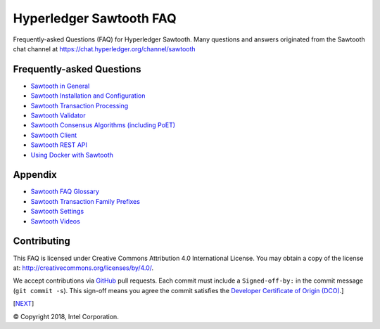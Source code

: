 Hyperledger Sawtooth FAQ
======================================
Frequently-asked Questions (FAQ) for Hyperledger Sawtooth.
Many questions and answers originated from the Sawtooth chat channel at
https://chat.hyperledger.org/channel/sawtooth


Frequently-asked Questions
------------------------------------------

- `Sawtooth in General`_
- `Sawtooth Installation and Configuration`_
- `Sawtooth Transaction Processing`_
- `Sawtooth Validator`_
- `Sawtooth Consensus Algorithms (including PoET)`_
- `Sawtooth Client`_
- `Sawtooth REST API`_
- `Using Docker with Sawtooth`_

Appendix
------------------------------------------

- `Sawtooth FAQ Glossary`_
- `Sawtooth Transaction Family Prefixes`_
- `Sawtooth Settings`_
- `Sawtooth Videos`_

Contributing
------------------------------------------
This FAQ is licensed under Creative Commons Attribution 4.0 International
License. You may obtain a copy of the license at:
http://creativecommons.org/licenses/by/4.0/.

We accept contributions via GitHub_ pull requests. Each commit must include a
``Signed-off-by:`` in the commit message (``git commit -s``).
This sign-off means you agree the commit satisfies the
`Developer Certificate of Origin (DCO)`_.]

[NEXT_]

.. _Sawtooth in General: sawtooth.rst
.. _Sawtooth Installation and Configuration: installation.rst
.. _Sawtooth Transaction Processing: transaction-processing.rst
.. _Sawtooth Validator: validator.rst
.. _Sawtooth Consensus Algorithms (including PoET): consensus.rst
.. _Sawtooth Client: client.rst
.. _Sawtooth REST API: rest.rst
.. _Using Docker with Sawtooth: docker.rst
.. _Sawtooth FAQ Glossary: glossary.rst
.. _Sawtooth Transaction Family Prefixes: prefixes.rst
.. _Sawtooth Settings: settings.rst
.. _Sawooth Permissioning: permissioning.rst
.. _Sawtooth Videos: videos.rst
.. _GitHub: https://github.com/danintel/sawtooth-faq
.. _Developer Certificate of Origin (DCO): https://developercertificate.org/
.. _NEXT: sawtooth.rst

© Copyright 2018, Intel Corporation.
